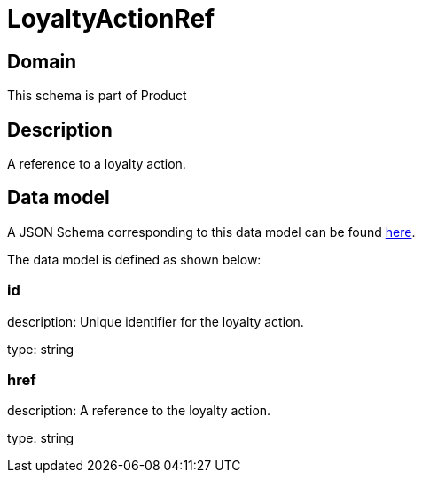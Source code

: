 = LoyaltyActionRef

[#domain]
== Domain

This schema is part of Product

[#description]
== Description

A reference to a loyalty action.


[#data_model]
== Data model

A JSON Schema corresponding to this data model can be found https://tmforum.org[here].

The data model is defined as shown below:


=== id
description: Unique identifier for the loyalty action.

type: string


=== href
description: A reference to the loyalty action.

type: string

